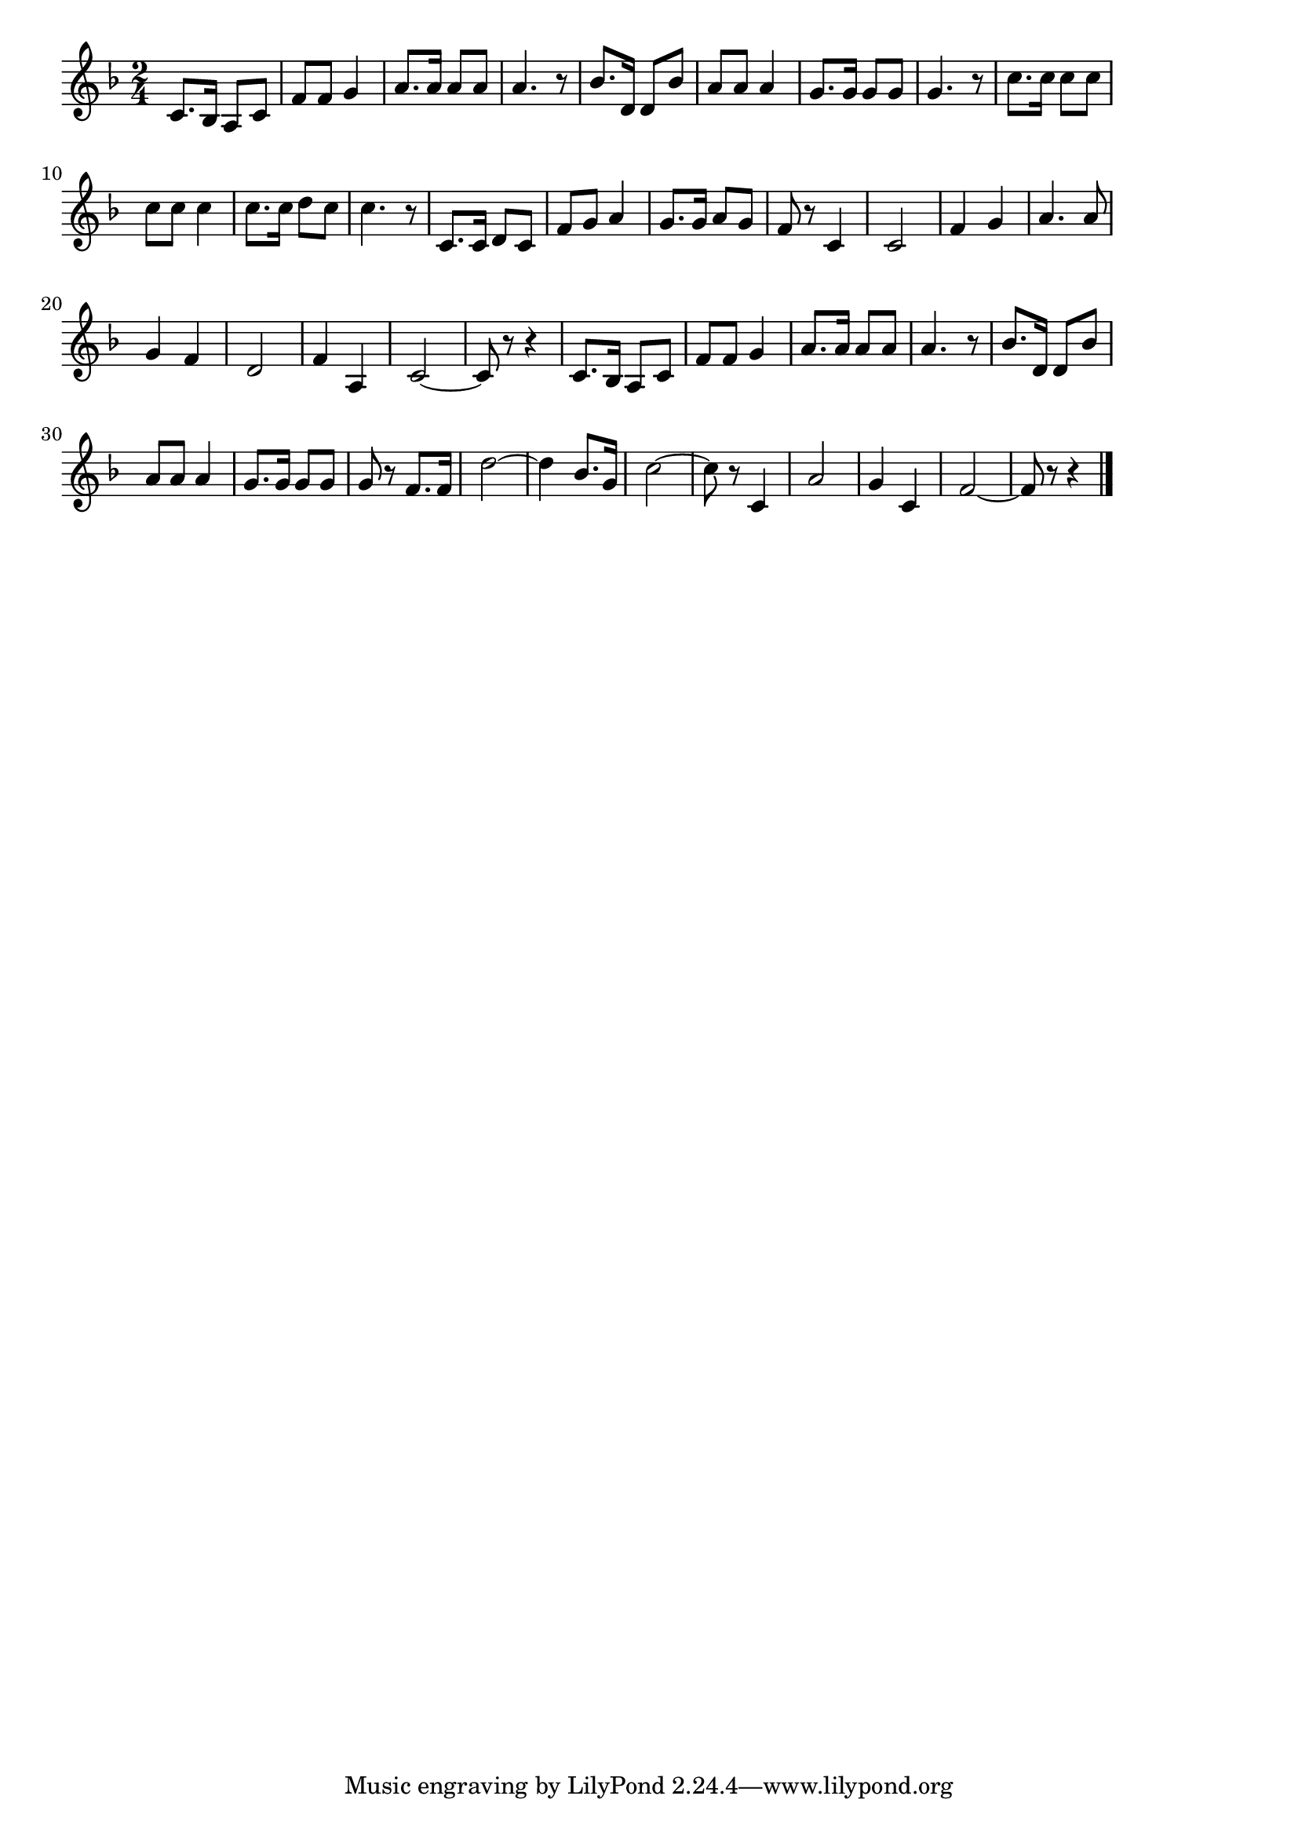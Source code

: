 \version "2.18.2"

% 愛国行進曲(みよとうかいのそらあけて)
% \index{あいこく@愛国行進曲(みよとうかいのそらあけて)}

\score {

\layout {
line-width = #170
indent = 0\mm
}

\relative c' {
\key f \major
\time 2/4
\set Score.tempoHideNote = ##t
\tempo 4=120
\numericTimeSignature

c8. bes16 a8 c |
f f g4 |
a8. a16 a8 a |
a4. r8 |
bes8. d,16 d8 bes' |
a a a4 |
g8. g16 g8 g |
g4. r8 |
c8. c16 c8 c |
c c c4 |
c8. c16 d8 c |
c4. r8 |
c,8. c16 d8 c |
f g a4 |
g8. g16 a8 g |
f r c4 |
c2 |
f4 g |
a4. a8 |
g4 f |
d2 |
f4 a, |
c2~ |
c8 r r4 |
c8. bes16 a8 c |
f f g4 |
a8. a16 a8 a |
a4. r8 |
bes8. d,16 d8 bes' |
a a a4 |
g8. g16 g8 g |
g r f8. f16 |
d'2~ |
d4 bes8. g16 |
c2~ |
c8 r c,4 |
a'2 |
g4 c, |
f2~ |
f8 r r4 |


\bar "|."
}

\midi {}

}